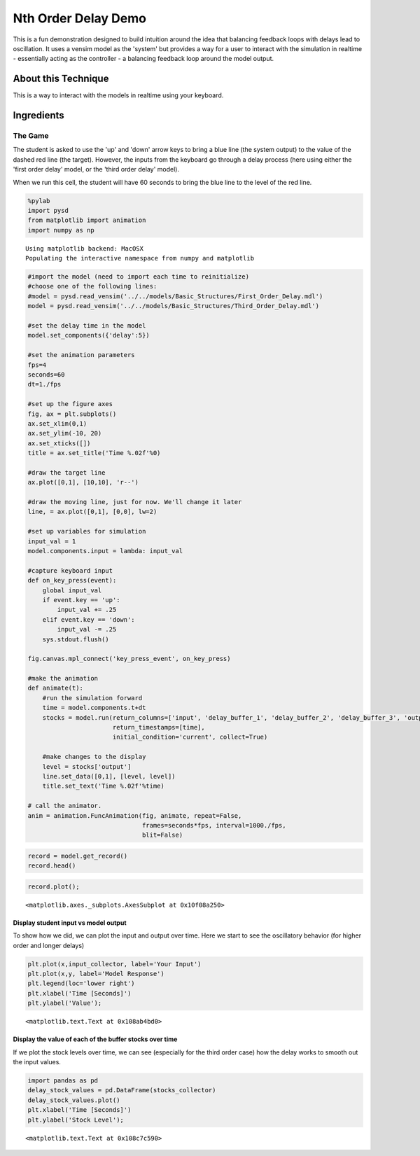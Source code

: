 
Nth Order Delay Demo
====================

This is a fun demonstration designed to build intuition around the idea
that balancing feedback loops with delays lead to oscillation. It uses a
vensim model as the 'system' but provides a way for a user to interact
with the simulation in realtime - essentially acting as the controller -
a balancing feedback loop around the model output.

About this Technique
--------------------

This is a way to interact with the models in realtime using your
keyboard.

Ingredients
-----------

The Game
^^^^^^^^

The student is asked to use the 'up' and 'down' arrow keys to bring a
blue line (the system output) to the value of the dashed red line (the
target). However, the inputs from the keyboard go through a delay
process (here using either the 'first order delay' model, or the 'third
order delay' model).

When we run this cell, the student will have 60 seconds to bring the
blue line to the level of the red line.

.. code:: python

    %pylab
    import pysd
    from matplotlib import animation
    import numpy as np



.. parsed-literal::

    Using matplotlib backend: MacOSX
    Populating the interactive namespace from numpy and matplotlib


.. code:: python

    #import the model (need to import each time to reinitialize) 
    #choose one of the following lines:
    #model = pysd.read_vensim('../../models/Basic_Structures/First_Order_Delay.mdl')
    model = pysd.read_vensim('../../models/Basic_Structures/Third_Order_Delay.mdl')
    
    #set the delay time in the model
    model.set_components({'delay':5})
    
    #set the animation parameters
    fps=4
    seconds=60
    dt=1./fps
    
    #set up the figure axes
    fig, ax = plt.subplots()
    ax.set_xlim(0,1)
    ax.set_ylim(-10, 20)
    ax.set_xticks([])
    title = ax.set_title('Time %.02f'%0)
    
    #draw the target line
    ax.plot([0,1], [10,10], 'r--')
    
    #draw the moving line, just for now. We'll change it later
    line, = ax.plot([0,1], [0,0], lw=2)
    
    #set up variables for simulation
    input_val = 1
    model.components.input = lambda: input_val
    
    #capture keyboard input
    def on_key_press(event):
        global input_val
        if event.key == 'up':
            input_val += .25
        elif event.key == 'down':
            input_val -= .25
        sys.stdout.flush()
        
    fig.canvas.mpl_connect('key_press_event', on_key_press)
    
    #make the animation
    def animate(t):
        #run the simulation forward
        time = model.components.t+dt
        stocks = model.run(return_columns=['input', 'delay_buffer_1', 'delay_buffer_2', 'delay_buffer_3', 'output'],
                           return_timestamps=[time], 
                           initial_condition='current', collect=True)
     
        #make changes to the display
        level = stocks['output']
        line.set_data([0,1], [level, level])
        title.set_text('Time %.02f'%time)
        
    # call the animator.  
    anim = animation.FuncAnimation(fig, animate, repeat=False,
                                   frames=seconds*fps, interval=1000./fps, 
                                   blit=False)


.. code:: python

    record = model.get_record()
    record.head()




.. raw:: html

    <div style="max-height:1000px;max-width:1500px;overflow:auto;">
    <table border="1" class="dataframe">
      <thead>
        <tr style="text-align: right;">
          <th></th>
          <th>input</th>
          <th>delay_buffer_1</th>
          <th>delay_buffer_2</th>
          <th>delay_buffer_3</th>
          <th>output</th>
        </tr>
      </thead>
      <tbody>
        <tr>
          <th>0.25</th>
          <td> 1</td>
          <td> 0.221199</td>
          <td> 0.026499</td>
          <td> 0.002161</td>
          <td> 0.002161</td>
        </tr>
        <tr>
          <th>0.50</th>
          <td> 1</td>
          <td> 0.393469</td>
          <td> 0.090204</td>
          <td> 0.014388</td>
          <td> 0.014388</td>
        </tr>
        <tr>
          <th>0.75</th>
          <td> 1</td>
          <td> 0.527633</td>
          <td> 0.173359</td>
          <td> 0.040505</td>
          <td> 0.040505</td>
        </tr>
        <tr>
          <th>1.00</th>
          <td> 1</td>
          <td> 0.632121</td>
          <td> 0.264241</td>
          <td> 0.080301</td>
          <td> 0.080301</td>
        </tr>
        <tr>
          <th>1.25</th>
          <td> 1</td>
          <td> 0.713495</td>
          <td> 0.355364</td>
          <td> 0.131532</td>
          <td> 0.131532</td>
        </tr>
      </tbody>
    </table>
    </div>



.. code:: python

    record.plot();




.. parsed-literal::

    <matplotlib.axes._subplots.AxesSubplot at 0x10f08a250>



Display student input vs model output
~~~~~~~~~~~~~~~~~~~~~~~~~~~~~~~~~~~~~

To show how we did, we can plot the input and output over time. Here we
start to see the oscillatory behavior (for higher order and longer
delays)

.. code:: python

    plt.plot(x,input_collector, label='Your Input')
    plt.plot(x,y, label='Model Response')
    plt.legend(loc='lower right')
    plt.xlabel('Time [Seconds]')
    plt.ylabel('Value');




.. parsed-literal::

    <matplotlib.text.Text at 0x108ab4bd0>



Display the value of each of the buffer stocks over time
~~~~~~~~~~~~~~~~~~~~~~~~~~~~~~~~~~~~~~~~~~~~~~~~~~~~~~~~

If we plot the stock levels over time, we can see (especially for the
third order case) how the delay works to smooth out the input values.

.. code:: python

    import pandas as pd
    delay_stock_values = pd.DataFrame(stocks_collector)
    delay_stock_values.plot()
    plt.xlabel('Time [Seconds]')
    plt.ylabel('Stock Level');




.. parsed-literal::

    <matplotlib.text.Text at 0x108c7c590>



